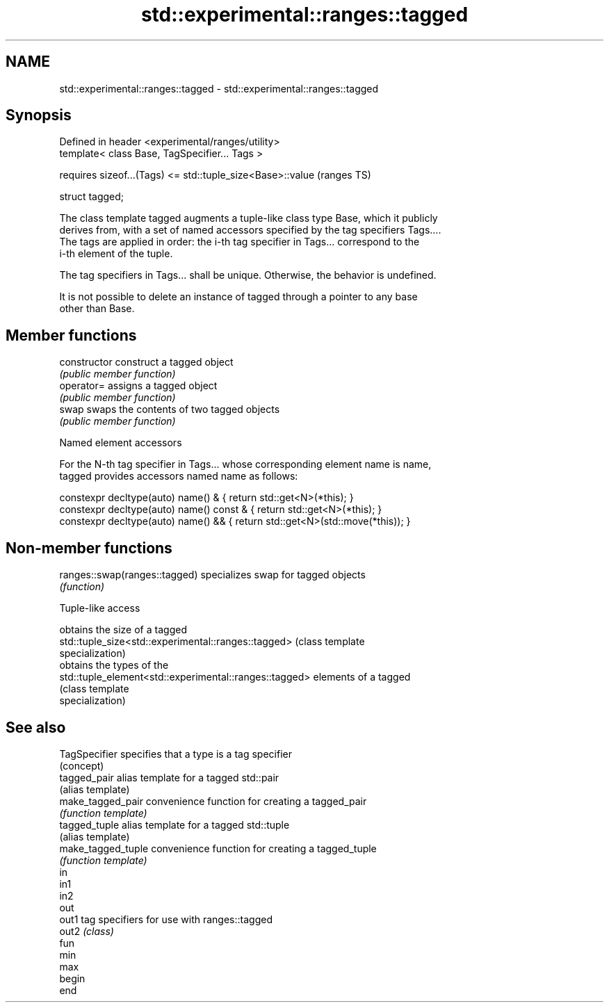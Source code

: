 .TH std::experimental::ranges::tagged 3 "2019.03.28" "http://cppreference.com" "C++ Standard Libary"
.SH NAME
std::experimental::ranges::tagged \- std::experimental::ranges::tagged

.SH Synopsis
   Defined in header <experimental/ranges/utility>
   template< class Base, TagSpecifier... Tags >

       requires sizeof...(Tags) <= std::tuple_size<Base>::value  (ranges TS)

   struct tagged;

   The class template tagged augments a tuple-like class type Base, which it publicly
   derives from, with a set of named accessors specified by the tag specifiers Tags....
   The tags are applied in order: the i-th tag specifier in Tags... correspond to the
   i-th element of the tuple.

   The tag specifiers in Tags... shall be unique. Otherwise, the behavior is undefined.

   It is not possible to delete an instance of tagged through a pointer to any base
   other than Base.

.SH Member functions

   constructor   construct a tagged object
                 \fI(public member function)\fP 
   operator=     assigns a tagged object
                 \fI(public member function)\fP 
   swap          swaps the contents of two tagged objects
                 \fI(public member function)\fP 

     Named element accessors

   For the N-th tag specifier in Tags... whose corresponding element name is name,
   tagged provides accessors named name as follows:

 constexpr decltype(auto) name() &       { return std::get<N>(*this); }
 constexpr decltype(auto) name() const & { return std::get<N>(*this); }
 constexpr decltype(auto) name() &&      { return std::get<N>(std::move(*this)); }

.SH Non-member functions

   ranges::swap(ranges::tagged) specializes swap for tagged objects
                                \fI(function)\fP 

   Tuple-like access

                                                         obtains the size of a tagged
   std::tuple_size<std::experimental::ranges::tagged>    (class template
                                                         specialization) 
                                                         obtains the types of the
   std::tuple_element<std::experimental::ranges::tagged> elements of a tagged
                                                         (class template
                                                         specialization) 

.SH See also

   TagSpecifier      specifies that a type is a tag specifier
                     (concept) 
   tagged_pair       alias template for a tagged std::pair
                     (alias template) 
   make_tagged_pair  convenience function for creating a tagged_pair
                     \fI(function template)\fP 
   tagged_tuple      alias template for a tagged std::tuple
                     (alias template) 
   make_tagged_tuple convenience function for creating a tagged_tuple
                     \fI(function template)\fP 
   in
   in1
   in2
   out
   out1              tag specifiers for use with ranges::tagged
   out2              \fI(class)\fP 
   fun
   min
   max
   begin
   end
